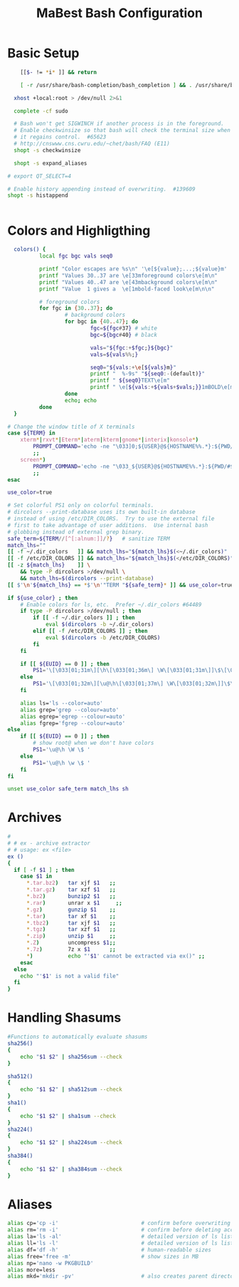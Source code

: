 #+title: MaBest Bash Configuration
#+PROPERTY: header-args:bash :tangle ~/.dotfiles/D1_Bash/.bashrc :mkdirp yes

* Basic Setup

#+begin_src bash
      [[$- != *i* ]] && return

      [ -r /usr/share/bash-completion/bash_completion ] && . /usr/share/bash-completion/bash_completion

    xhost +local:root > /dev/null 2>&1

    complete -cf sudo

    # Bash won't get SIGWINCH if another process is in the foreground.
    # Enable checkwinsize so that bash will check the terminal size when
    # it regains control.  #65623
    # http://cnswww.cns.cwru.edu/~chet/bash/FAQ (E11)
    shopt -s checkwinsize

    shopt -s expand_aliases

  # export QT_SELECT=4

  # Enable history appending instead of overwriting.  #139609
  shopt -s histappend


#+end_src

* Colors and Highligthing 

#+begin_src bash
  colors() {
          local fgc bgc vals seq0

          printf "Color escapes are %s\n" '\e[${value};...;${value}m'
          printf "Values 30..37 are \e[33mforeground colors\e[m\n"
          printf "Values 40..47 are \e[43mbackground colors\e[m\n"
          printf "Value  1 gives a  \e[1mbold-faced look\e[m\n\n"

          # foreground colors
          for fgc in {30..37}; do
                  # background colors
                  for bgc in {40..47}; do
                          fgc=${fgc#37} # white
                          bgc=${bgc#40} # black

                          vals="${fgc:+$fgc;}${bgc}"
                          vals=${vals%%;}

                          seq0="${vals:+\e[${vals}m}"
                          printf "  %-9s" "${seq0:-(default)}"
                          printf " ${seq0}TEXT\e[m"
                          printf " \e[${vals:+${vals+$vals;}}1mBOLD\e[m"
                  done
                  echo; echo
          done
  }

# Change the window title of X terminals
case ${TERM} in
	xterm*|rxvt*|Eterm*|aterm|kterm|gnome*|interix|konsole*)
		PROMPT_COMMAND='echo -ne "\033]0;${USER}@${HOSTNAME%%.*}:${PWD/#$HOME/\~}\007"'
		;;
	screen*)
		PROMPT_COMMAND='echo -ne "\033_${USER}@${HOSTNAME%%.*}:${PWD/#$HOME/\~}\033\\"'
		;;
esac

use_color=true

# Set colorful PS1 only on colorful terminals.
# dircolors --print-database uses its own built-in database
# instead of using /etc/DIR_COLORS.  Try to use the external file
# first to take advantage of user additions.  Use internal bash
# globbing instead of external grep binary.
safe_term=${TERM//[^[:alnum:]]/?}   # sanitize TERM
match_lhs=""
[[ -f ~/.dir_colors   ]] && match_lhs="${match_lhs}$(<~/.dir_colors)"
[[ -f /etc/DIR_COLORS ]] && match_lhs="${match_lhs}$(</etc/DIR_COLORS)"
[[ -z ${match_lhs}    ]] \
	&& type -P dircolors >/dev/null \
	&& match_lhs=$(dircolors --print-database)
[[ $'\n'${match_lhs} == *$'\n'"TERM "${safe_term}* ]] && use_color=true

if ${use_color} ; then
	# Enable colors for ls, etc.  Prefer ~/.dir_colors #64489
	if type -P dircolors >/dev/null ; then
		if [[ -f ~/.dir_colors ]] ; then
			eval $(dircolors -b ~/.dir_colors)
		elif [[ -f /etc/DIR_COLORS ]] ; then
			eval $(dircolors -b /etc/DIR_COLORS)
		fi
	fi

	if [[ ${EUID} == 0 ]] ; then
		PS1='\[\033[01;31m\][\h\[\033[01;36m\] \W\[\033[01;31m\]]\$\[\033[00m\] '
	else
		PS1='\[\033[01;32m\][\u@\h\[\033[01;37m\] \W\[\033[01;32m\]]\$\[\033[00m\] '
	fi

	alias ls='ls --color=auto'
	alias grep='grep --colour=auto'
	alias egrep='egrep --colour=auto'
	alias fgrep='fgrep --colour=auto'
else
	if [[ ${EUID} == 0 ]] ; then
		# show root@ when we don't have colors
		PS1='\u@\h \W \$ '
	else
		PS1='\u@\h \w \$ '
	fi
fi

unset use_color safe_term match_lhs sh
#+end_src

* Archives
#+begin_src bash
#
# # ex - archive extractor
# # usage: ex <file>
ex ()
{
  if [ -f $1 ] ; then
    case $1 in
      *.tar.bz2)   tar xjf $1   ;;
      *.tar.gz)    tar xzf $1   ;;
      *.bz2)       bunzip2 $1   ;;
      *.rar)       unrar x $1     ;;
      *.gz)        gunzip $1    ;;
      *.tar)       tar xf $1    ;;
      *.tbz2)      tar xjf $1   ;;
      *.tgz)       tar xzf $1   ;;
      *.zip)       unzip $1     ;;
      *.Z)         uncompress $1;;
      *.7z)        7z x $1      ;;
      *)           echo "'$1' cannot be extracted via ex()" ;;
    esac
  else
    echo "'$1' is not a valid file"
  fi
}

#+end_src

* Handling Shasums

#+begin_src bash
  #Functions to automatically evaluate shasums
  sha256()
  {
      echo "$1 $2" | sha256sum --check
  }

  sha512()
  {
      echo "$1 $2" | sha512sum --check
  }
  sha1()
  {
      echo "$1 $2" | sha1sum --check
  }
  sha224()
  {
      echo "$1 $2" | sha224sum --check
  }
  sha384()
  {
      echo "$1 $2" | sha384sum --check
  }
#+end_src

* Aliases

#+begin_src bash
  alias cp='cp -i'                          # confirm before overwriting something
  alias rm='rm -i'                          # confirm before deleting accidently
  alias la='ls -al'                         # detailed version of ls listing hidden files
  alias ll='ls -l'                          # detailed version of ls listing
  alias df='df -h'                          # human-readable sizes
  alias free='free -m'                      # show sizes in MB
  alias np='nano -w PKGBUILD'
  alias more=less
  alias mkd='mkdir -pv'                     # also creates parent directories (verbose)
#+end_src
